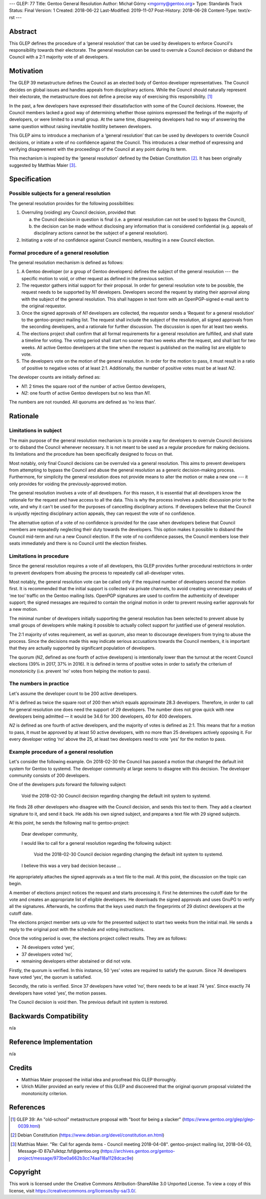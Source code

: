 ---
GLEP: 77
Title: Gentoo General Resolution
Author: Michał Górny <mgorny@gentoo.org>
Type: Standards Track
Status: Final
Version: 1
Created: 2018-06-22
Last-Modified: 2019-11-07
Post-History: 2018-06-28
Content-Type: text/x-rst
---

Abstract
========

This GLEP defines the procedure of a ‘general resolution’ that can
be used by developers to enforce Council's responsibility towards their
electorate.  The general resolution can be used to overrule a Council
decision or disband the Council with a 2:1 majority vote of all
developers.


Motivation
==========

The GLEP 39 metastructure defines the Council as an elected body
of Gentoo developer representatives.  The Council decides on global
issues and handles appeals from disciplinary actions.  While the Council
should naturally represent their electorate, the metastructure does not
define a precise way of exercising this responsibility.  [#GLEP39]_

In the past, a few developers have expressed their dissatisfaction with
some of the Council decisions.  However, the Council members lacked
a good way of determining whether those opinions expressed the feelings
of the majority of developers, or were limited to a small group.
At the same time, disagreeing developers had no way of answering
the same question without raising inevitable hostility between
developers.

This GLEP aims to introduce a mechanism of a ‘general resolution’ that
can be used by developers to override Council decisions, or initiate
a vote of no confidence against the Council.  This introduces a clear
method of expressing and verifying disagreement with the proceedings
of the Council at any point during its term.

This mechanism is inspired by the ‘general resolution’ defined
by the Debian Constitution [#DEBIAN-CONSTITUTION]_.  It has been
originally suggested by Matthias Maier [#MAIER-20180403]_.


Specification
=============

Possible subjects for a general resolution
------------------------------------------

The general resolution provides for the following possibilities:

1. Overruling (voiding) any Council decision, provided that:

   a. the Council decision in question is final (i.e. a general
      resolution can not be used to bypass the Council),

   b. the decision can be made without disclosing any information that
      is considered confidential (e.g. appeals of disciplinary actions
      cannot be the subject of a general resolution).

2. Initiating a vote of no confidence against Council members, resulting
   in a new Council election.


Formal procedure of a general resolution
----------------------------------------

The general resolution mechanism is defined as follows:

1. A Gentoo developer (or a group of Gentoo developers) defines
   the subject of the general resolution --- the specific motion
   to void, or other request as defined in the previous section.

2. The requestor gathers initial support for their proposal.  In order
   for general resolution vote to be possible, the request needs to
   be supported by *N1* developers.  Developers second the request
   by stating their approval along with the subject of the general
   resolution.  This shall happen in text form with an OpenPGP-signed
   e-mail sent to the original requestor.

3. Once the signed approvals of *N1* developers are collected,
   the requestor sends a ‘Request for a general resolution’
   to the gentoo-project mailing list.  The request shall include
   the subject of the resolution, all signed approvals
   from the seconding developers, and a rationale for further
   discussion.  The discussion is open for at least two weeks.

4. The elections project shall confirm that all formal requirements
   for a general resolution are fulfilled, and shall state a timeline
   for voting.  The voting period shall start no sooner than two weeks
   after the request, and shall last for two weeks.  All active Gentoo
   developers at the time when the request is published on the mailing
   list are eligible to vote.

5. The developers vote on the motion of the general resolution.
   In order for the motion to pass, it must result in a ratio
   of positive to negative votes of at least 2:1.  Additionally,
   the number of positive votes must be at least *N2*.

The developer counts are initially defined as:

- *N1*: 2 times the square root of the number of active Gentoo
  developers,

- *N2*: one fourth of active Gentoo developers but no less than *N1*.

The numbers are not rounded.  All quorums are defined as ‘no less than’.


Rationale
=========

Limitations in subject
----------------------

The main purpose of the general resolution mechanism is to provide a way
for developers to overrule Council decisions or to disband the Council
whenever necessary.  It is not meant to be used as a regular procedure
for making decisions.  Its limitations and the procedure has been
specifically designed to focus on that.

Most notably, only final Council decisions can be overruled
via a general resolution.  This aims to prevent developers
from attempting to bypass the Council and abuse the general resolution
as a generic decision-making process.  Furthermore, for simplicity
the general resolution does not provide means to alter the motion
or make a new one --- it only provides for voiding
the previously-approved motion.

The general resolution involves a vote of all developers.  For this
reason, it is essential that all developers know the rationale
for the request and have access to all the data.  This is why
the process involves a public discussion prior to the vote, and why it
can't be used for the purposes of cancelling disciplinary actions.
If developers believe that the Council is unjustly rejecting
disciplinary action appeals, they can request the vote of no confidence.

The alternative option of a vote of no confidence is provided for
the case when developers believe that Council members are repeatedly
neglecting their duty towards the developers.  This option makes it
possible to disband the Council mid-term and run a new Council election.
If the vote of no confidence passes, the Council members lose their
seats immediately and there is no Council until the election finishes.


Limitations in procedure
------------------------

Since the general resolution requires a vote of all developers, this
GLEP provides further procedural restrictions in order to prevent
developers from abusing the process to repeatedly call all-developer
votes.

Most notably, the general resolution vote can be called only
if the required number of developers second the motion first.  It is
recommended that the initial support is collected via private channels,
to avoid creating unnecessary peaks of ‘me too’ traffic on the Gentoo
mailing lists.  OpenPGP signatures are used to confirm the authenticity
of developer support; the signed messages are required to contain
the original motion in order to prevent reusing earlier approvals
for a new motion.

The minimal number of developers initially supporting the general
resolution has been selected to prevent abuse by small groups
of developers while making it possible to actually collect support
for justified use of general resolution.

The 2:1 majority of votes requirement, as well as quorum, also mean
to discourage developers from trying to abuse the process.  Since
the decisions made this way indicate serious accusations towards
the Council members, it is important that they are actually supported
by significant population of developers.

The quorum (*N2*, defined as one fourth of active developers) is
intentionally lower than the turnout at the recent Council elections
(39% in 2017, 37% in 2016).  It is defined in terms of positive votes
in order to satisfy the criterium of monotonicity (i.e. prevent ‘no’
votes from helping the motion to pass).


The numbers in practice
-----------------------

Let's assume the developer count to be 200 active developers.

*N1* is defined as twice the square root of 200 then which equals
approximate 28.3 developers.  Therefore, in order to call for general
resolution one does need the support of 29 developers.  The number does
not grow quick with new developers being admitted — it would be 34.6
for 300 developers, 40 for 400 developers.

*N2* is defined as one fourth of active developers, and the majority
of votes is defined as 2:1.  This means that for a motion to pass, it
must be approved by at least 50 active developers, with no more than
25 developers actively opposing it.  For every developer voting ‘no’
above the 25, at least two developers need to vote ‘yes’ for the motion
to pass.


Example procedure of a general resolution
-----------------------------------------

Let's consider the following example.  On 2018-02-30 the Council has
passed a motion that changed the default init system for Gentoo
to systemd.  The developer community at large seems to disagree with
this decision.  The developer community consists of 200 developers.

One of the developers puts forward the following subject:

  Void the 2018-02-30 Council decision regarding changing the default
  init system to systemd.

He finds 28 other developers who disagree with the Council decision,
and sends this text to them.  They add a cleartext signature to it,
and send it back.  He adds his own signed subject, and prepares a text
file with 29 signed subjects.

At this point, he sends the following mail to gentoo-project:

  Dear developer community,

  I would like to call for a general resolution regarding the following
  subject:

    Void the 2018-02-30 Council decision regarding changing the default
    init system to systemd.

  I believe this was a very bad decision because ...

He appropriately attaches the signed approvals as a text file to
the mail.  At this point, the discussion on the topic can begin.

A member of elections project notices the request and starts processing
it.  First he determines the cutoff date for the vote and creates
an appropriate list of eligible developers.  He downloads the signed
approvals and uses GnuPG to verify all the signatures.  Afterwards, he
confirms that the keys used match the fingerprints of 29 distinct
developers at the cutoff date.

The elections project member sets up vote for the presented subject
to start two weeks from the initial mail.  He sends a reply
to the original post with the schedule and voting instructions.

Once the voting period is over, the elections project collect results.
They are as follows:

* 74 developers voted ‘yes’,
* 37 developers voted ‘no’,
* remaining developers either abstained or did not vote.

Firstly, the quorum is verified.  In this instance, 50 ‘yes’ votes are
required to satisfy the quorum.  Since 74 developers have voted ‘yes’,
the quorum is satisfied.

Secondly, the ratio is verified.  Since 37 developers have voted ‘no’,
there needs to be at least 74 ‘yes’.  Since exactly 74 developers have
voted ‘yes’, the motion passes.

The Council decision is void then.  The previous default init system
is restored.


Backwards Compatibility
=======================

n/a


Reference Implementation
========================

n/a


Credits
=======

- Matthias Maier proposed the initial idea and proofread this GLEP
  thoroughly.

- Ulrich Müller provided an early review of this GLEP and discovered
  that the original quorum proposal violated the monotonicity criterion.


References
==========

.. [#GLEP39] GLEP 39: An "old-school" metastructure proposal with
   "boot for being a slacker"
   (https://www.gentoo.org/glep/glep-0039.html)

.. [#DEBIAN-CONSTITUTION] Debian Constitution
   (https://www.debian.org/devel/constitution.en.html)

.. [#MAIER-20180403] Matthias Maier.  "Re: Call for agenda items -
   Council meeting 2018-04-08".  gentoo-project mailing list,
   2018-04-03, Message-ID 87a7ulktqz.fsf\@gentoo.org
   (https://archives.gentoo.org/gentoo-project/message/973be0a662b3cc74aa118a1128dcac9e)


Copyright
=========
This work is licensed under the Creative Commons Attribution-ShareAlike 3.0
Unported License. To view a copy of this license, visit
https://creativecommons.org/licenses/by-sa/3.0/.

